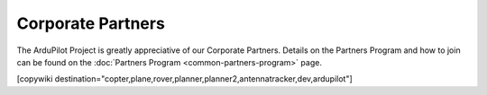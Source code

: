 .. _common-partners:

==================
Corporate Partners
==================

The ArduPilot Project is greatly appreciative of our Corporate Partners.  
Details on the Partners Program and how to join can be found on the :doc:`Partners Program <common-partners-program>` page.

.. image:: ../../../images/supporters/supporters_logo_elab.png
    :width: 250px
    :target:  http://elab.co.jp

.. image:: ../../../images/supporters/supporters_logo_jDrones.png
    :width: 250px
    :target:  http://jdrones.com

.. image:: ../../../images/supporters/supporters_logo_ProfiCNC.png
    :width: 250px
    :target:  http://proficnc.com/stores

.. image:: ../../../images/supporters/supporters_logo_mRobotics.png
    :width: 250px
    :target:  http://mrobotics.io

.. image:: ../../../images/supporters/supporters_logo_Emlid.png
    :width: 250px
    :target:  https://emlid.com

.. image:: ../../../images/supporters/supporters_logo_CUAV.jpg
    :width: 250px
    :target:  http://www.cuav.net

.. image:: ../../../images/supporters/supporters_logo_Craft_and_Theory.png
    :width: 250px
    :target:  http://craftandtheoryllc.com

.. image:: ../../../images/supporters/supporters_logo_LaserNavigation.png
    :width: 250px
    :target:  https://lasernavigation.it

.. image:: ../../../images/supporters/supporters_logo_LightWare.png
    :width: 250px
    :target:  https://lightware.co.za

.. image:: ../../../images/supporters/supporters_logo_SpektreWorks.png
    :width: 250px
    :target:  https://spektreworks.com

.. image:: ../../../images/supporters/supporters_logo_Hex.png
    :width: 250px
    :target:  http://hex.aero

.. image:: ../../../images/supporters/supporters_logo_Dronebility.png
    :width: 250px
    :target:  http://dronebility.com

.. image:: ../../../images/supporters/supporters_logo_Drone_Japan.jpg
    :width: 250px
    :target:  https://drone-j.com

.. image:: ../../../images/supporters/supporters_logo_RobSense.png
    :width: 250px
    :target:  http://robsense.com

.. image:: ../../../images/supporters/supporters_logo_BlueRobotics.png
    :width: 250px
    :target:  https://bluerobotics.com

.. image:: ../../../images/supporters/supporters_logo_Skyrocket.jpg
    :width: 250px
    :target:  https://sky-viper.com

.. image:: ../../../images/supporters/supporters_logo_Drotek.png
    :width: 250px
    :target:  https://drotek.com

.. image:: ../../../images/supporters/supporters_logo_Harris_Aerial.jpg
    :width: 250px
    :target:  https://www.harrisaerial.com

.. image:: ../../../images/supporters/supporters_logo_AltiGator.jpg
    :width: 250px
    :target:  https://altigator.com/en

.. image:: ../../../images/supporters/supporters_logo_Event_38.png
    :width: 250px
    :target:  https://event38.com

.. image:: ../../../images/supporters/supporters_logo_Skeyetech.png
    :width: 250px
    :target:  https://skeyetech.fr

.. image:: ../../../images/supporters/supporters_logo_3DRX.jpg
    :width: 250px
    :target: https://3dxr.co.uk

.. image:: ../../../images/supporters/supporters_logo_Carbonix.png
    :width: 250px
    :target: https://carbonix.com.au

.. image:: ../../../images/supporters/supporters_logo_AgEagle.png
    :width: 250px
    :target:  https://ageagle.com

.. image:: ../../../images/supporters/supporters_logo_enRoute.jpg
    :width: 250px
    :target:  https://enroute.co.jp

.. image:: ../../../images/supporters/supporters_logo_Drones_Center.png
    :width: 250px
    :target:  http://drones-center.com

.. image:: ../../../images/supporters/supporters_logo_Wurzbach_Electronics.png
    :width: 250px
    :target:  https://wurzbachelectronics.com

.. image:: ../../../images/supporters/supporters_logo_TT_Robotix.jpg
    :width: 250px
    :target:  http://ttrobotix.com

.. image:: ../../../images/supporters/supporters_logo_NOVAerial.png
    :width: 250px
    :target:  https://novaerial.com

.. image:: ../../../images/supporters/supporters_logo_Air_Supply_Aerial.png
    :width: 250px
    :target:  https://www.airsupplyaerial.net/shop

.. image:: ../../../images/supporters/supporters_logo_Terraplane.png
    :width: 250px
    :target:  http://terraplanellc.com

.. image:: ../../../images/supporters/supporters_logo_IR_Lock.jpg
    :width: 250px
    :target:  https://irlock.com

.. image:: ../../../images/supporters/supporters_logo_Benewake.png
    :width: 250px
    :target:  http://en.benewake.com

.. image:: ../../../images/supporters/supporters_logo_Foxtech.jpg
    :width: 250px
    :target:  https://foxtechfpv.com

.. image:: ../../../images/supporters/supporters_logo_BFD_Systems.jpg
    :width: 250px
    :target:  https://bfdsystems.com

.. image:: ../../../images/supporters/supporters_logo_Unmanned_Tech.jpg
    :width: 250px
    :target:  https://unmannedtechshop.co.uk

.. image:: ../../../images/supporters/supporters_logo_Rubidium_Light.jpg
    :width: 250px
    :target:  https://rubidiumlight.com.au/rubidium-rover

.. image:: ../../../images/supporters/supporters_logo_Makeflyeasy.jpg
    :width: 250px
    :target:  http://makeflyeasy.com

.. image:: ../../../images/supporters/supporters_logo_Hexsoon.jpg
    :width: 250px
    :target: http://ardupilot.org/about/Partners

.. image:: ../../../images/supporters/supporters_logo_Micro_Aerial_Projects.png
    :width: 250px
    :target:  https://microaerialprojects.com

.. image:: ../../../images/supporters/supporters_logo_ARACE_UAS.png
    :width: 250px
    :target:  https://longrangefpv.com

.. image:: ../../../images/supporters/supporters_logo_Eagle_Pride.png
    :width: 250px
    :target:  https://eaglepridedrones.com

.. image:: ../../../images/supporters/supporters_logo_KDE_Direct.png
    :width: 250px
    :target:  https://kdedirect.com

.. image:: ../../../images/supporters/supporters_logo_Qifei.png
    :width: 250px
    :target:  https://agrobot.en.alibaba.com

.. image:: ../../../images/supporters/supporters_logo_Mateksys.png
    :width: 250px
    :target:  http://mateksys.com

.. image:: ../../../images/supporters/supporters_logo_Tiho_Aviation.png
    :width: 250px
    :target:  http://ardupilot.org/about/Partners

.. image:: ../../../images/supporters/supporters_logo_Freespace.png
    :width: 250px
    :target:  https://freespace.solutions

.. image:: ../../../images/supporters/supporters_logo_Holybro.png
    :width: 250px
    :target:  http://holybro.com

.. image:: ../../../images/supporters/supporters_logo_ASW.png
    :width: 250px
    :target:  https://aerosystemswest.com

.. image:: ../../../images/supporters/supporters_logo_Bask_Aerospace.jpg
    :width: 250px
    :target:  https://baskaerospace.com.au

.. image:: ../../../images/supporters/supporters_logo_D_Makers.png
    :width: 250px
    :target:  http://itmakers.co.kr

.. image:: ../../../images/supporters/supporters_logo_Hitec.png
    :width: 250px
    :target:  https://hitecnology.com

.. image:: ../../../images/supporters/supporters_logo_AeroScanTech.png
    :width: 250px
    :target:  https://aeroscantech.com

.. image:: ../../../images/supporters/supporters_logo_Quaternium.png
    :width: 250px
    :target:  https://quaternium.com

.. image:: ../../../images/supporters/supporters_logo_NP_UAS_TS.png
    :width: 250px
    :target:  http://npuasts.com

.. image:: ../../../images/supporters/supporters_logo_AION_ROBOTICS.png
    :width: 250px
    :target:  https://aionrobotics.com

.. image:: ../../../images/supporters/supporters_logo_ALTI.jpg
    :width: 250px
    :target:  https://www.altiuas.com

[copywiki destination="copter,plane,rover,planner,planner2,antennatracker,dev,ardupilot"]
